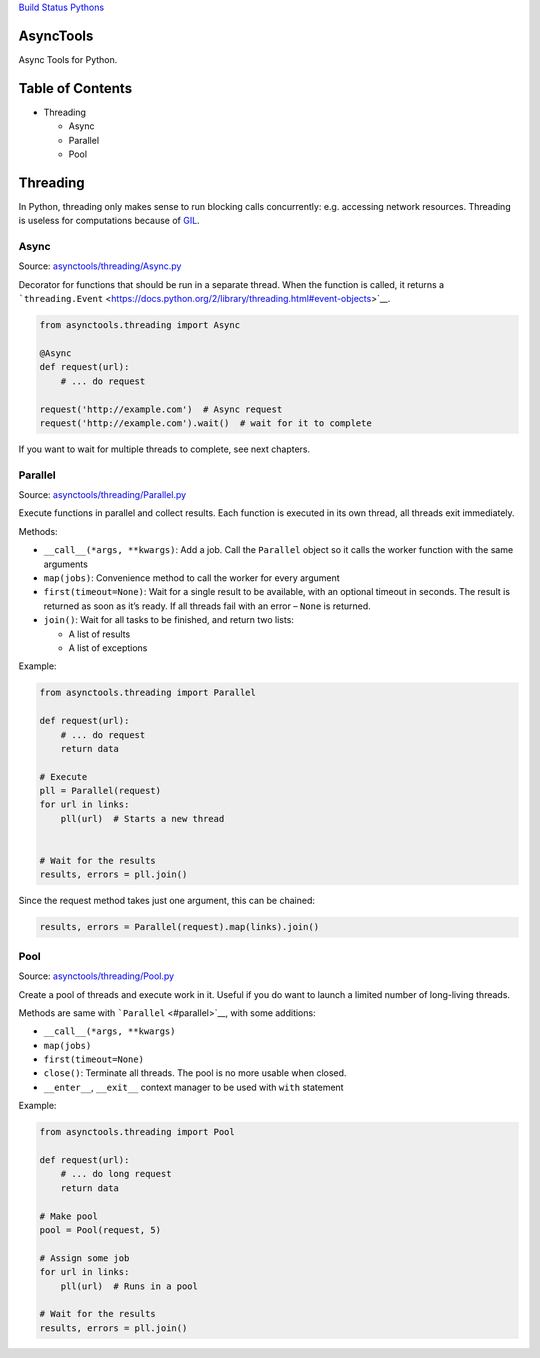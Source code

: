 `Build Status <https://travis-ci.org/kolypto/py-asynctools>`__
`Pythons <.travis.yml>`__

AsyncTools
==========

Async Tools for Python.

Table of Contents
=================

-  Threading

   -  Async
   -  Parallel
   -  Pool

Threading
=========

In Python, threading only makes sense to run blocking calls
concurrently: e.g. accessing network resources. Threading is useless for
computations because of
`GIL <https://wiki.python.org/moin/GlobalInterpreterLock>`__.

Async
-----

Source:
`asynctools/threading/Async.py <asynctools/threading/Async.py>`__

Decorator for functions that should be run in a separate thread. When
the function is called, it returns a
```threading.Event`` <https://docs.python.org/2/library/threading.html#event-objects>`__.

.. code:: python

   from asynctools.threading import Async

   @Async
   def request(url):
       # ... do request
       
   request('http://example.com')  # Async request
   request('http://example.com').wait()  # wait for it to complete

If you want to wait for multiple threads to complete, see next chapters.

Parallel
--------

Source:
`asynctools/threading/Parallel.py <asynctools/threading/Parallel.py>`__

Execute functions in parallel and collect results. Each function is
executed in its own thread, all threads exit immediately.

Methods:

-  ``__call__(*args, **kwargs)``: Add a job. Call the ``Parallel``
   object so it calls the worker function with the same arguments
-  ``map(jobs)``: Convenience method to call the worker for every
   argument
-  ``first(timeout=None)``: Wait for a single result to be available,
   with an optional timeout in seconds. The result is returned as soon
   as it’s ready. If all threads fail with an error – ``None`` is
   returned.
-  ``join()``: Wait for all tasks to be finished, and return two lists:

   -  A list of results
   -  A list of exceptions

Example:

.. code:: python

   from asynctools.threading import Parallel

   def request(url):
       # ... do request
       return data
      
   # Execute
   pll = Parallel(request)
   for url in links:
       pll(url)  # Starts a new thread
       
       
   # Wait for the results
   results, errors = pll.join()

Since the request method takes just one argument, this can be chained:

.. code:: python

   results, errors = Parallel(request).map(links).join()

Pool
----

Source: `asynctools/threading/Pool.py <asynctools/threading/Pool.py>`__

Create a pool of threads and execute work in it. Useful if you do want
to launch a limited number of long-living threads.

Methods are same with ```Parallel`` <#parallel>`__, with some additions:

-  ``__call__(*args, **kwargs)``
-  ``map(jobs)``
-  ``first(timeout=None)``
-  ``close()``: Terminate all threads. The pool is no more usable when
   closed.
-  ``__enter__``, ``__exit__`` context manager to be used with ``with``
   statement

Example:

.. code:: python

   from asynctools.threading import Pool

   def request(url):
       # ... do long request
       return data
      
   # Make pool
   pool = Pool(request, 5)

   # Assign some job
   for url in links:
       pll(url)  # Runs in a pool

   # Wait for the results
   results, errors = pll.join()
